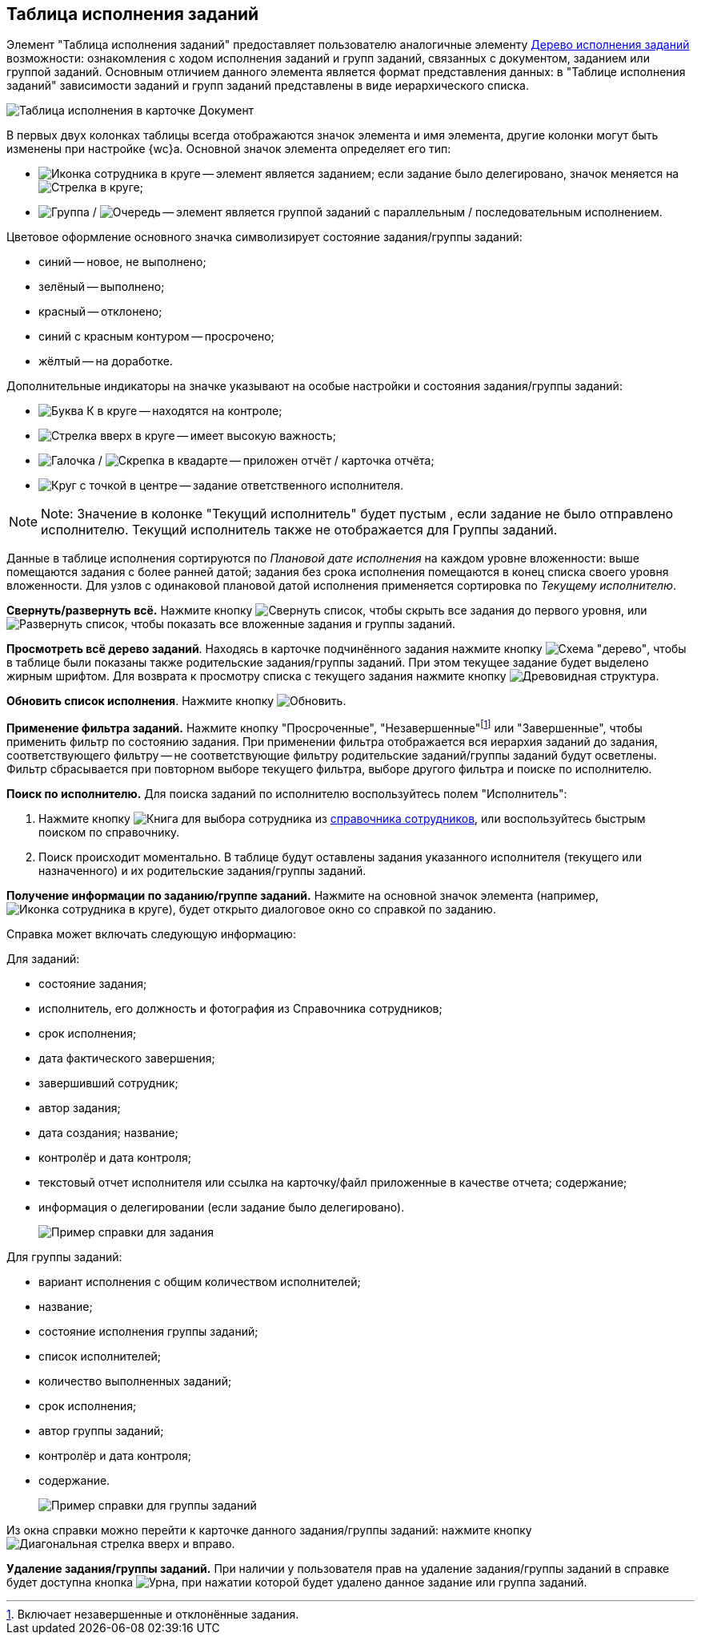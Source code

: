 
== Таблица исполнения заданий

Элемент "Таблица исполнения заданий" предоставляет пользователю аналогичные элементу xref:ExecutionTree.adoc[Дерево исполнения заданий] возможности: ознакомления с ходом исполнения заданий и групп заданий, связанных с документом, заданием или группой заданий. Основным отличием данного элемента является формат представления данных: в "Таблице исполнения заданий" зависимости заданий и групп заданий представлены в виде иерархического списка.

image::tasksTable.png[Таблица исполнения в карточке Документ]

В первых двух колонках таблицы всегда отображаются значок элемента и имя элемента, другие колонки могут быть изменены при настройке {wc}а. Основной значок элемента определяет его тип:

* image:buttons/tree_task.png[Иконка сотрудника в круге] -- элемент является заданием; если задание было делегировано, значок меняется на image:buttons/tree_task_deleg.png[Стрелка в круге];
* image:buttons/tree_group.png[Группа] / image:buttons/tree_group_serial.png[Очередь] -- элемент является группой заданий с параллельным / последовательным исполнением.

Цветовое оформление основного значка символизирует состояние задания/группы заданий:

* синий -- новое, не выполнено;
* зелёный -- выполнено;
* красный -- отклонено;
* синий с красным контуром -- просрочено;
* жёлтый -- на доработке.

Дополнительные индикаторы на значке указывают на особые настройки и состояния задания/группы заданий:

* image:buttons/tree_flag_control.png[Буква К в круге] -- находятся на контроле;
* image:buttons/tree_flag_important.png[Стрелка вверх в круге] -- имеет высокую важность;
* image:buttons/tree_flag_report.png[Галочка] / image:buttons/tree_flag_report_link.png[Скрепка в квадарте] -- приложен отчёт / карточка отчёта;
* image:buttons/tree_flag_responsible.png[Круг с точкой в центре] -- задание ответственного исполнителя.

[NOTE]
====
[.note__title]#Note:# Значение в колонке "Текущий исполнитель" будет пустым , если задание не было отправлено исполнителю. Текущий исполнитель также не отображается для Группы заданий.
====

Данные в таблице исполнения сортируются по _Плановой дате исполнения_ на каждом уровне вложенности: выше помещаются задания с более ранней датой; задания без срока исполнения помещаются в конец списка своего уровня вложенности. Для узлов с одинаковой плановой датой исполнения применяется сортировка по _Текущему исполнителю_.

*Свернуть/развернуть всё.* Нажмите кнопку image:buttons/taskList_collapse.png[Свернуть список], чтобы скрыть все задания до первого уровня, или image:buttons/taskList_expand.png[Развернуть список], чтобы показать все вложенные задания и группы заданий.

*Просмотреть всё дерево заданий*. Находясь в карточке подчинённого задания нажмите кнопку image:buttons/taskList_fullTree.png[Схема "дерево"], чтобы в таблице были показаны также родительские задания/группы заданий. При этом текущее задание будет выделено жирным шрифтом. Для возврата к просмотру списка с текущего задания нажмите кнопку image:buttons/taskList_fromCurrent.png[Древовидная структура].

*Обновить список исполнения*. Нажмите кнопку image:buttons/taskList_refresh.png[Обновить].

*Применение фильтра заданий.* Нажмите кнопку "Просроченные", "Незавершенные"footnote:[Включает незавершенные и отклонённые задания.] или "Завершенные", чтобы применить фильтр по состоянию задания. При применении фильтра отображается вся иерархия заданий до задания, соответствующего фильтру -- не соответствующие фильтру родительские заданий/группы заданий будут осветлены. Фильтр сбрасывается при повторном выборе текущего фильтра, выборе другого фильтра и поиске по исполнителю.

*Поиск по исполнителю.* Для поиска заданий по исполнителю воспользуйтесь полем "Исполнитель":

. Нажмите кнопку image:buttons/bt_selector_book.png[Книга] для выбора сотрудника из xref:StaffDirectoryItems.adoc[справочника сотрудников], или воспользуйтесь быстрым поиском по справочнику.
. Поиск происходит моментально. В таблице будут оставлены задания указанного исполнителя (текущего или назначенного) и их родительские задания/группы заданий.

*Получение информации по заданию/группе заданий.* Нажмите на основной значок элемента (например, image:buttons/tree_task.png[Иконка сотрудника в круге]), будет открыто диалоговое окно со справкой по заданию.

Справка может включать следующую информацию:

Для заданий:

* состояние задания;
* исполнитель, его должность и фотография из Справочника сотрудников;
* срок исполнения;
* дата фактического завершения;
* завершивший сотрудник;
* автор задания;
* дата создания; название;
* контролёр и дата контроля;
* текстовый отчет исполнителя или ссылка на карточку/файл приложенные в качестве отчета; содержание;
* информация о делегировании (если задание было делегировано).
+
image::tasklist_info_for_task.png[Пример справки для задания]

Для группы заданий:

* вариант исполнения с общим количеством исполнителей;
* название;
* состояние исполнения группы заданий;
* список исполнителей;
* количество выполненных заданий;
* срок исполнения;
* автор группы заданий;
* контролёр и дата контроля;
* содержание.
+
image::tasklist_info_for_group.png[Пример справки для группы заданий]

Из окна справки можно перейти к карточке данного задания/группы заданий: нажмите кнопку image:buttons/tree_goto.png[Диагональная стрелка вверх и вправо].

*Удаление задания/группы заданий.* При наличии у пользователя прав на удаление задания/группы заданий в справке будет доступна кнопка image:buttons/taskList_info_remove_task.png[Урна], при нажатии которой будет удалено данное задание или группа заданий.
